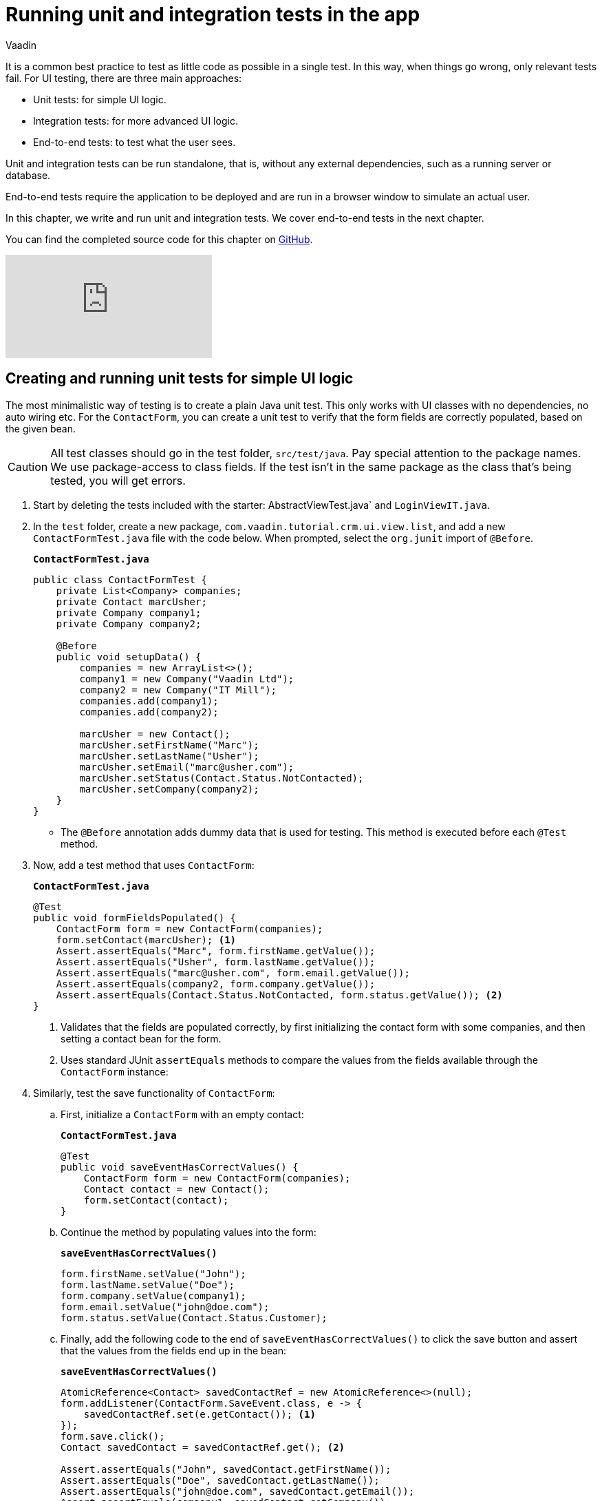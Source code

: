 :title: Running unit and integration tests in the app
:tags: Java, Spring 
:author: Vaadin
:description: Run standalone tests on your app to find and fix possible errors.
:repo: https://github.com/vaadin-learning-center/crm-tutorial
:linkattrs: // enable link attributes, like opening in a new window
ifndef::print[:imagesdir: ./images]

= Running unit and integration tests in the app

It is a common best practice to test as little code as possible in a single test. In this way, when things go wrong, only relevant tests fail. For UI testing, there are three main approaches:

* Unit tests: for simple UI logic.
* Integration tests: for more advanced UI logic. 
* End-to-end tests: to test what the user sees.

Unit and integration tests can be run standalone, that is, without any external dependencies, such as a running server or database. 

End-to-end tests require the application to be deployed and are run in a browser window to simulate an actual user. 

In this chapter, we write and run unit and integration tests. We cover end-to-end tests in the next chapter.

You can find the completed source code for this chapter on https://github.com/vaadin-learning-center/crm-tutorial/tree/12-unit-testing[GitHub].

ifndef::print[]
video::zz3AcFpXSFI[youtube]
endif::[]

== Creating and running unit tests for simple UI logic

The most minimalistic way of testing is to create a plain Java unit test. This only works with UI classes with no dependencies, no auto wiring etc. For the `ContactForm`, you can create a unit test to verify that the form fields are correctly populated, based on the given bean. 

CAUTION: All test classes should go in the test folder, `src/test/java`. Pay special attention to the package names. We use package-access to class fields. If the test isn't in the same package as the class that's being tested, you will get errors.

. Start by deleting the tests included with the starter: AbstractViewTest.java` and `LoginViewIT.java`.

. In the `test` folder, create a new package, `com.vaadin.tutorial.crm.ui.view.list`, and add a new `ContactFormTest.java` file with the code below. When prompted, select the `org.junit` import of `@Before`.
+
.`*ContactFormTest.java*`
[source,java]
----
public class ContactFormTest {
    private List<Company> companies;
    private Contact marcUsher;
    private Company company1;
    private Company company2;

    @Before
    public void setupData() {
        companies = new ArrayList<>();
        company1 = new Company("Vaadin Ltd");
        company2 = new Company("IT Mill");
        companies.add(company1);
        companies.add(company2);

        marcUsher = new Contact();
        marcUsher.setFirstName("Marc");
        marcUsher.setLastName("Usher");
        marcUsher.setEmail("marc@usher.com");
        marcUsher.setStatus(Contact.Status.NotContacted);
        marcUsher.setCompany(company2);
    }
}
----
+
* The `@Before` annotation adds dummy data that is used for testing. This method is executed before each `@Test` method. 

. Now, add a test method that uses `ContactForm`:
+
.`*ContactFormTest.java*`
[source,java]
----
@Test
public void formFieldsPopulated() {
    ContactForm form = new ContactForm(companies);
    form.setContact(marcUsher); <1>
    Assert.assertEquals("Marc", form.firstName.getValue());
    Assert.assertEquals("Usher", form.lastName.getValue());
    Assert.assertEquals("marc@usher.com", form.email.getValue());
    Assert.assertEquals(company2, form.company.getValue());
    Assert.assertEquals(Contact.Status.NotContacted, form.status.getValue()); <2>
}
----
+
<1> Validates that the fields are populated correctly, by first initializing the contact form with some companies, and then setting a contact bean for the form. 
<2> Uses standard JUnit `assertEquals` methods to compare the values from the fields available through the `ContactForm` instance:

. Similarly, test the save functionality of `ContactForm`:

.. First, initialize a `ContactForm` with an empty contact:
+
.`*ContactFormTest.java*`
[source,java]
----
@Test
public void saveEventHasCorrectValues() {
    ContactForm form = new ContactForm(companies);
    Contact contact = new Contact();
    form.setContact(contact);
}
----
+
.. Continue the method by populating values into the form:
+
.`*saveEventHasCorrectValues()*`
[source,java]
----
form.firstName.setValue("John");
form.lastName.setValue("Doe");
form.company.setValue(company1);
form.email.setValue("john@doe.com");
form.status.setValue(Contact.Status.Customer);       
----
+
.. Finally, add the following code to the end of `saveEventHasCorrectValues()` to click the save button and assert that the values from the fields end up in the bean: 
+
.`*saveEventHasCorrectValues()*`
[source,java]
----
AtomicReference<Contact> savedContactRef = new AtomicReference<>(null);
form.addListener(ContactForm.SaveEvent.class, e -> {
    savedContactRef.set(e.getContact()); <1>
});
form.save.click();
Contact savedContact = savedContactRef.get(); <2>

Assert.assertEquals("John", savedContact.getFirstName());
Assert.assertEquals("Doe", savedContact.getLastName());
Assert.assertEquals("john@doe.com", savedContact.getEmail());
Assert.assertEquals(company1, savedContact.getCompany());
Assert.assertEquals(Contact.Status.Customer, savedContact.getStatus()); <3>
----
+
<1> As `ContactForm` fires an event on save and the event data is needed for the test, an `AtomicReference` is used to store the event data, without using a class field. 
<2> Clicks the save button and asserts that the values from the fields end up in the bean. 
<3> Once the event data is available, you can use standard `assertEquals` calls to verify that the bean contains the expected values.

. To run the unit test, right click `ContactFormTest` and Select *Run 'ContactFormTest'*.
+
image::run-unit-test.png[run unit test]

. When the test finishes, you will see the results at the bottom of the IDE window in the test runner panel. As you can see, both tests passed.
+
image::unit-test-results.png[tests passed]

== Creating and running integration tests for more advanced UI logic

To test a class that uses `@Autowire`, a database, or any other feature provided by Spring Boot, you can no longer use plain JUnit tests. Instead, you can use the Spring Boot test runner. This does add a little overhead, but it makes more features available to your test. 

. First, add the `spring-boot-starter-test` dependency to the project's `pom.xml` to be able to use the features:
+
.`*pom.xml*`
[source,xml]
----
<dependency>
  <groupId>org.springframework.boot</groupId>
  <artifactId>spring-boot-starter-test</artifactId>
  <scope>test</scope>
  <exclusions>
    <exclusion>
      <groupId>org.junit.vintage</groupId>
      <artifactId>junit-vintage-engine</artifactId>
    </exclusion>
  </exclusions>
</dependency>
----
. To set up a unit test for  `ListView`, create a new file, `ListViewTest`, in the `com.vaadin.tutorial.crm.ui.views.list` package:
+
.`*ListViewTest.java*`
[source,java]
----
@RunWith(SpringRunner.class)
@SpringBootTest
public class ListViewTest {

    @Autowired
    private ListView listView;

    @Test
    public void formShownWhenContactSelected() {
    }
}
----
+
* The `@RunWith(SpringRunner.class)` and `@SpringBootTest` annotations make sure that the Spring Boot application is initialized before the tests are run and allow you to use `@Autowire` in the test.

. In the `ListView` class:
.. Add the Spring `@Component` annotation to make it possible to `@Autowire` it. Also add `@Scope("prototype")` to ensure every test run gets a fresh instance.
+
TIP: We didn’t need to add the annotation for normal application usage, as all `@Route` classes are automatically instantiated by Vaadin in a Spring-compatible way.
+
.. Remove the `private` keyword. This changes the private fields to package private, and allows you to access the grid and form of the `ListView` in your test case.
+
.`*ListView.java*`
[source,java]
----
@Component
@Scope("prototype")
@Route(value = "", layout = MainLayout.class)
@PageTitle("Contacts | Vaadin CRM")
public class ListView extends VerticalLayout {

    ContactForm form;
    Grid<Contact> grid = new Grid<>(Contact.class);
    TextField filterText = new TextField();

    ContactService contactService;

    // rest omitted
}
----

. Right click the package that contains both tests, and select *Run tests in 'com.vaadin.tutorial.crm.ui.views.list'*.
+
image::run-tests-in-package.png[run package tests]

. You should see that both test classes run and result in 3 successful tests. 
+
image::two-tests-passed.png[three successful tests]
+
[NOTE]
====
You probably noticed that running the tests the second time took much longer. This is the price of being able to use `@Autowire` and other Spring features and can cost many seconds of startup time. 

You can improve the startup time by explicitly listing the needed dependencies in the `@SpringBootTest` annotation using `classes={...}`, mock parts of the application, or using other advanced techniques which are out of scope for this tutorial. Pivotal's https://pivotal.io/application-modernization-recipes/testing/spring-boot-testing-best-practices[Spring Boot Testing Best Practices] has tips to speed up your tests.
====

. You can now add the actual test implementation, which selects the first row in the grid and validates that this shows the form with the selected `Contact`:
+
.`*ListViewTest.java*`
[source,java]
----
    @Test
    public void formShownWhenContactSelected() {
        Grid<Contact> grid = listView.grid;
        Contact firstContact = getFirstItem(grid);

        ContactForm form = listView.form;

        Assert.assertFalse(form.isVisible());
		grid.asSingleSelect().setValue(firstContact);
        Assert.assertTrue(form.isVisible());
        Assert.assertEquals(firstContact, form.binder.getBean());
    }
private Contact getFirstItem(Grid<Contact> grid) {
		return( (ListDataProvider<Contact>) grid.getDataProvider()).getItems().iterator().next();
	}
----
+
* The test verifies that the form logic works by:
** Asserting that the form is initially hidden.
** Selecting the first item in the grid and verifying that:
*** The form is visible.
*** The form is bound to the correct `Contact`.

. Rerun the tests. They should all pass.

You now know how to test the application logic both in isolation with unit tests and by injecting dependencies to test the integration between several components. In the next chapter, we cover how to test the entire application in the browser. 

